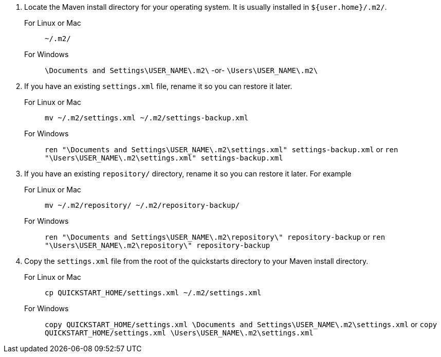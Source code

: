 1. Locate the Maven install directory for your operating system. It is usually installed in `${user.home}/.m2/`.
  For Linux or Mac:: `~/.m2/`
  For Windows:: `\Documents and Settings\USER_NAME\.m2\`  -or-  `\Users\USER_NAME\.m2\`
2. If you have an existing `settings.xml` file, rename it so you can restore it later.
  For Linux or Mac::  `mv ~/.m2/settings.xml ~/.m2/settings-backup.xml`
  For Windows:: `ren "\Documents and Settings\USER_NAME\.m2\settings.xml" settings-backup.xml` or `ren "\Users\USER_NAME\.m2\settings.xml" settings-backup.xml`
3. If you have an existing `repository/` directory, rename it so you can restore it later. For example
  For Linux or Mac::  `mv ~/.m2/repository/ ~/.m2/repository-backup/`
  For Windows:: `ren "\Documents and Settings\USER_NAME\.m2\repository\" repository-backup` or `ren "\Users\USER_NAME\.m2\repository\" repository-backup`
4. Copy the `settings.xml` file from the root of the quickstarts directory to your Maven install directory.
  For Linux or Mac::  `cp QUICKSTART_HOME/settings.xml  ~/.m2/settings.xml`
  For Windows:: `copy QUICKSTART_HOME/settings.xml \Documents and Settings\USER_NAME\.m2\settings.xml` or `copy QUICKSTART_HOME/settings.xml \Users\USER_NAME\.m2\settings.xml`

